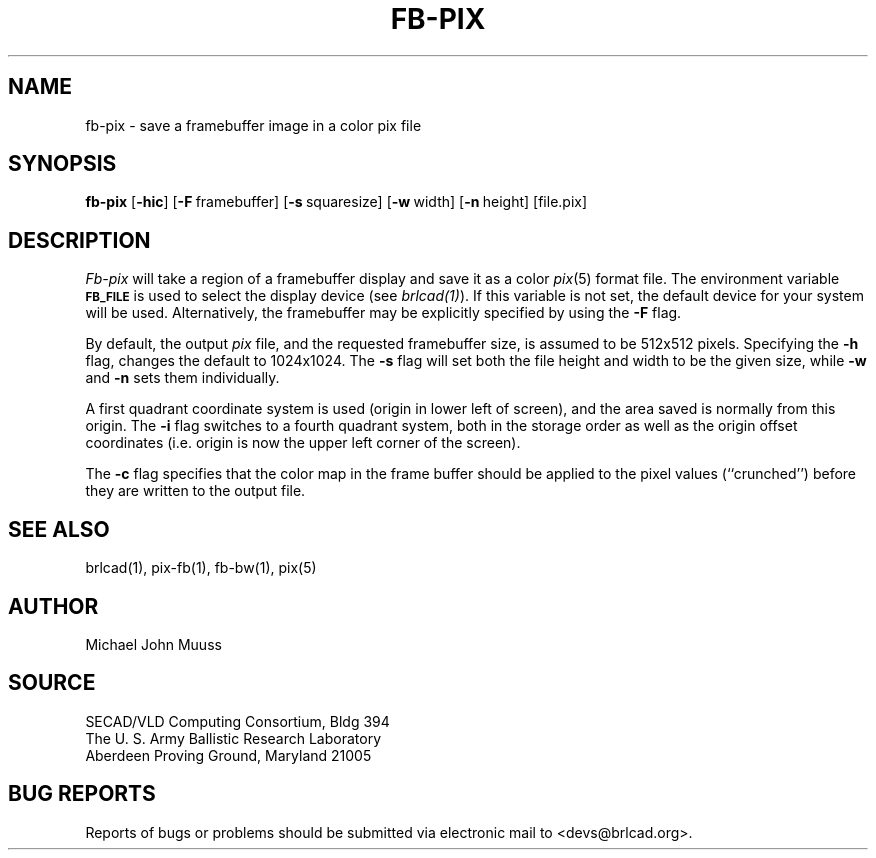 .TH FB-PIX 1 BRL-CAD
.\"                       F B - P I X . 1
.\" BRL-CAD
.\"
.\" Copyright (c) 2005 United States Government as represented by
.\" the U.S. Army Research Laboratory.
.\"
.\" This document is made available under the terms of the GNU Free
.\" Documentation License or, at your option, under the terms of the
.\" GNU General Public License as published by the Free Software
.\" Foundation.  Permission is granted to copy, distribute and/or
.\" modify this document under the terms of the GNU Free Documentation
.\" License, Version 1.2 or any later version published by the Free
.\" Software Foundation; with no Invariant Sections, no Front-Cover
.\" Texts, and no Back-Cover Texts.  Permission is also granted to
.\" redistribute this document under the terms of the GNU General
.\" Public License; either version 2 of the License, or (at your
.\" option) any later version.
.\"
.\" You should have received a copy of the GNU Free Documentation
.\" License and/or the GNU General Public License along with this
.\" document; see the file named COPYING for more information.
.\"
.\".\".\"
.SH NAME
fb\(hypix \- save a framebuffer image in a color pix file
.SH SYNOPSIS
.B fb-pix
.RB [ \-hic ]
.RB [ \-F\  framebuffer]
.RB [ \-s\  squaresize]
.RB [ \-w\  width]
.RB [ \-n\  height]
[file.pix]
.SH DESCRIPTION
.I Fb-pix
will take a region of a framebuffer display and save it as a color
.IR pix (5)
format file.
The environment
variable
.B
.SM FB_FILE
is used to select the display device (see
.IR brlcad(1) ).
If this variable is not set, the default device for your system will
be used.
Alternatively, the framebuffer may be explicitly specified
by using the
.B \-F
flag.
.PP
By default, the output
.I pix
file, and the requested framebuffer size, is assumed to be 512x512 pixels.
Specifying the
.B \-h
flag, changes the default to 1024x1024.
The
.B \-s
flag will set both the file height and width to be the given size, while
.B \-w
and
.B \-n
sets them individually.
.PP
A first quadrant coordinate system is used (origin in lower left of
screen), and the area saved is normally from this origin.
The
.B \-i
flag switches to a fourth quadrant system, both in the storage order as
well as the origin offset coordinates (i.e. origin is now the upper left
corner of the screen).
.PP
The
.B \-c
flag specifies that the color map in the frame buffer should
be applied to the pixel values (``crunched'') before they are written to the
output file.
.SH "SEE ALSO"
brlcad(1), pix-fb(1), fb-bw(1), pix(5)
.SH AUTHOR
Michael John Muuss
.SH SOURCE
SECAD/VLD Computing Consortium, Bldg 394
.br
The U. S. Army Ballistic Research Laboratory
.br
Aberdeen Proving Ground, Maryland  21005
.SH "BUG REPORTS"
Reports of bugs or problems should be submitted via electronic
mail to <devs@brlcad.org>.
